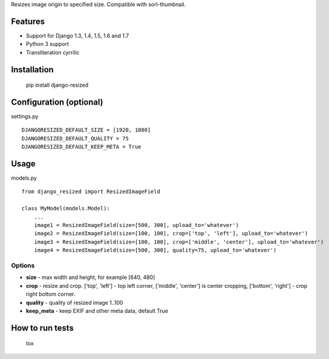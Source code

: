 Resizes image origin to specified size. Compatible with sorl-thumbnail.

Features
========

- Support for Django 1.3, 1.4, 1.5, 1.6 and 1.7
- Python 3 support
- Transliteration cyrrilic

Installation
============

    pip install django-resized


Configuration (optional)
========================

settings.py ::

    DJANGORESIZED_DEFAULT_SIZE = [1920, 1080]
    DJANGORESIZED_DEFAULT_QUALITY = 75
    DJANGORESIZED_DEFAULT_KEEP_META = True

Usage
=====

models.py ::

    from django_resized import ResizedImageField

    class MyModel(models.Model):
        ...
        image1 = ResizedImageField(size=[500, 300], upload_to='whatever')
        image2 = ResizedImageField(size=[100, 100], crop=['top', 'left'], upload_to='whatever')
        image3 = ResizedImageField(size=[100, 100], crop=['middle', 'center'], upload_to='whatever')
        image4 = ResizedImageField(size=[500, 300], quality=75, upload_to='whatever')

Options
-------


- **size** - max width and height, for example [640, 480]
- **crop** - resize and crop. ['top', 'left'] - top left corner, ['middle', 'center'] is center cropping, ['bottom', 'right'] - crop right bottom corner.
- **quality** - quality of resized image 1..100
- **keep_meta** - keep EXIF and other meta data, default True


How to run tests
================

    tox
